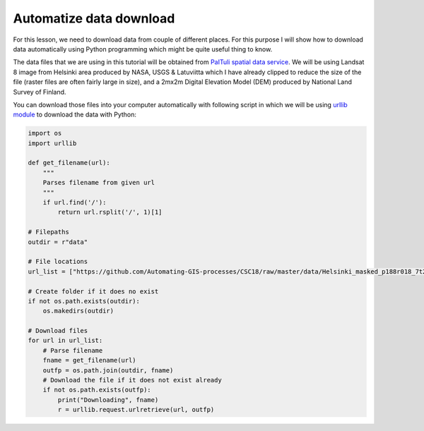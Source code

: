 Automatize data download
========================

For this lesson, we need to download data from couple of different places. For this purpose I will show
how to download data automatically using Python programming which might be quite useful thing to know.

The data files that we are using in this tutorial will be obtained from `PaITuli spatial data service <https://avaa.tdata.fi/web/paituli/latauspalvelu>`__.
We will be using Landsat 8 image from Helsinki area produced by NASA, USGS & Latuviitta which I have already clipped to reduce the size of the file (raster files are often fairly large in size),
and a 2mx2m Digital Elevation Model (DEM) produced by National Land Survey of Finland.

You can download those files into your computer automatically with following script in which we will be using `urllib module <https://docs.python.org/3/library/urllib.html>`__ to download the data with Python:

.. code:: python

    import os
    import urllib

    def get_filename(url):
        """
        Parses filename from given url
        """
        if url.find('/'):
            return url.rsplit('/', 1)[1]

    # Filepaths
    outdir = r"data"

    # File locations
    url_list = ["https://github.com/Automating-GIS-processes/CSC18/raw/master/data/Helsinki_masked_p188r018_7t20020529_z34__LV-FIN.tif"]

    # Create folder if it does no exist
    if not os.path.exists(outdir):
        os.makedirs(outdir)

    # Download files
    for url in url_list:
        # Parse filename
        fname = get_filename(url)
        outfp = os.path.join(outdir, fname)
        # Download the file if it does not exist already
        if not os.path.exists(outfp):
            print("Downloading", fname)
            r = urllib.request.urlretrieve(url, outfp)